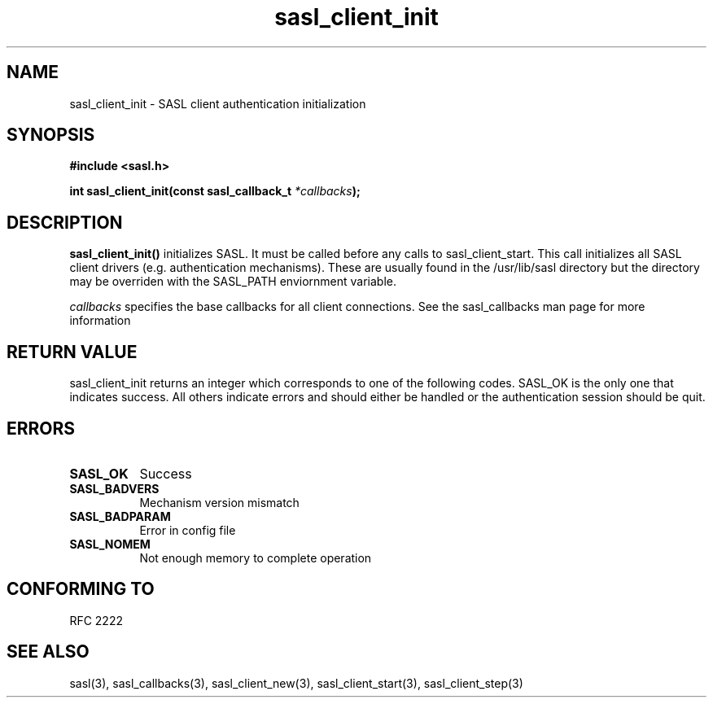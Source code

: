 .\" Hey Emacs! This file is -*- nroff -*- source.
.\"
.\" This manpage is Copyright (C) 1999 Tim Martin
.\"
.\" Permission is granted to make and distribute verbatim copies of this
.\" manual provided the copyright notice and this permission notice are
.\" preserved on all copies.
.\"
.\" Permission is granted to copy and distribute modified versions of this
.\" manual under the conditions for verbatim copying, provided that the
.\" entire resulting derived work is distributed under the terms of a
.\" permission notice identical to this one
.\" 
.\" Formatted or processed versions of this manual, if unaccompanied by
.\" the source, must acknowledge the copyright and authors of this work.
.\"
.\"
.TH sasl_client_init "26 March 2000" SASL "SASL man pages"
.SH NAME
sasl_client_init \- SASL client authentication initialization


.SH SYNOPSIS
.nf
.B #include <sasl.h>
.sp
.BI "int sasl_client_init(const  sasl_callback_t " *callbacks ");"

.fi
.SH DESCRIPTION

.B sasl_client_init()
initializes SASL. It must be called before any calls to
sasl_client_start. This call initializes all SASL client drivers
(e.g. authentication mechanisms). These are usually found in the
/usr/lib/sasl directory but the directory may be overriden with the
SASL_PATH enviornment variable.
.PP
.I callbacks
specifies the base callbacks for all client connections. See the sasl_callbacks man page for more information
.SH "RETURN VALUE"
sasl_client_init returns an integer which corresponds to one of the
following codes. SASL_OK is the only one that indicates success. All
others indicate errors and should either be handled or the
authentication session should be quit.


.SH ERRORS
.TP 0.8i
.B SASL_OK
Success
.TP 0.8i
.B SASL_BADVERS
Mechanism version mismatch
.TP 0.8i
.B SASL_BADPARAM
Error in config file
.TP 0.8i
.B SASL_NOMEM
Not enough memory to complete operation

.SH "CONFORMING TO"
RFC 2222
.SH "SEE ALSO"
sasl(3), sasl_callbacks(3), sasl_client_new(3), sasl_client_start(3), sasl_client_step(3)
